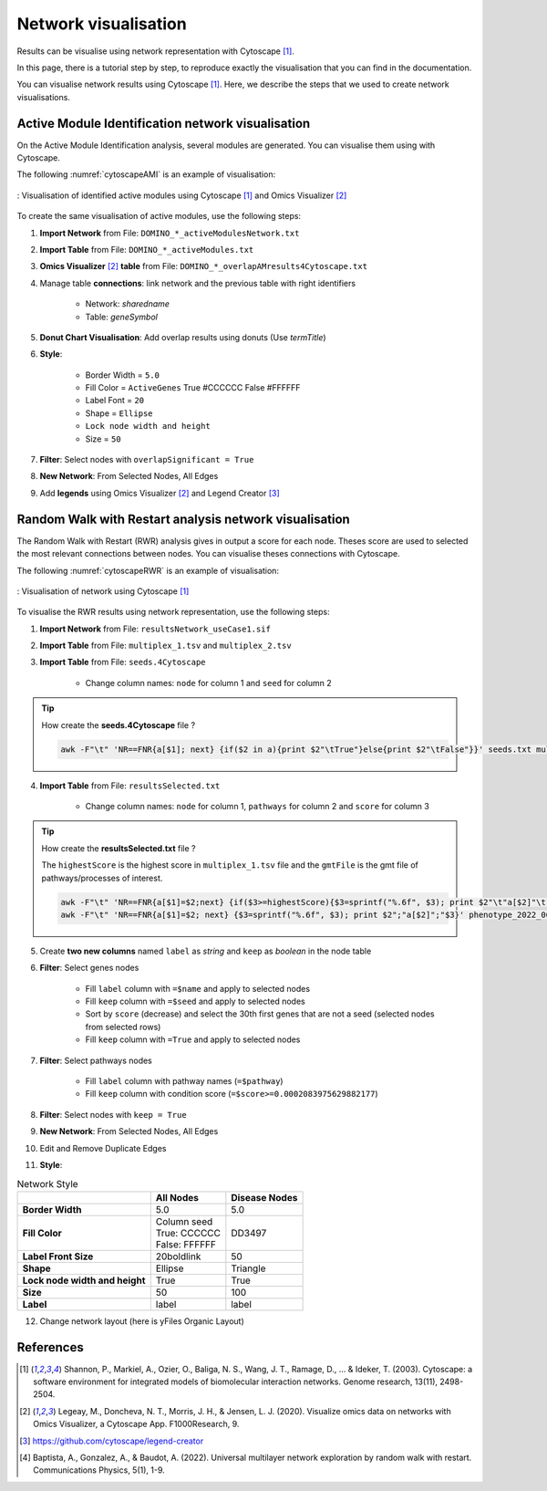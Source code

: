 ================================
Network visualisation
================================

Results can be visualise using network representation with Cytoscape [1]_.

In this page, there is a tutorial step by step, to reproduce exactly the visualisation that you can find in the
documentation.



You can visualise network results using Cytoscape [1]_. Here, we describe the steps that we used to create network visualisations.

.. _networkAMI:

Active Module Identification network visualisation
------------------------------------------------------------

On the Active Module Identification analysis, several modules are generated. You can visualise them using with Cytoscape.

The following :numref:`cytoscapeAMI` is an example of visualisation:

.. _cytoscapeAMI:
.. figure:: ../../pictures/example1_DOMINO_AMnetwork.png
    :alt: example1 AMI
    :align: center

    : Visualisation of identified active modules using Cytoscape [1]_ and Omics Visualizer [2]_

To create the same visualisation of active modules, use the following steps:

1. **Import Network** from File: ``DOMINO_*_activeModulesNetwork.txt``
2. **Import Table** from File: ``DOMINO_*_activeModules.txt``
3. **Omics Visualizer** [2]_ **table** from File: ``DOMINO_*_overlapAMresults4Cytoscape.txt``
4. Manage table **connections**: link network and the previous table with right identifiers

    - Network: *sharedname*
    - Table: *geneSymbol*

5. **Donut Chart Visualisation**: Add overlap results using donuts (Use *termTitle*)
6. **Style**:

    - Border Width = ``5.0``
    - Fill Color = ``ActiveGenes`` True #CCCCCC False #FFFFFF
    - Label Font = ``20``
    - Shape = ``Ellipse``
    - ``Lock node width and height``
    - Size = ``50``

7. **Filter**: Select nodes with ``overlapSignificant = True``
8. **New Network**: From Selected Nodes, All Edges
9. Add **legends** using Omics Visualizer [2]_ and Legend Creator [3]_

.. cssclass:: italic

    To run an Active Module Identification with data requested, see :ref:`Use-case 1 <useCase1_AMI>`
    or with data provided by users, see :ref:`Use-case 2 <useCase2_AMI>`.

.. _networkRWR:

Random Walk with Restart analysis network visualisation
----------------------------------------------------------------

The Random Walk with Restart (RWR) analysis gives in output a score for each node. Theses score are used to selected
the most relevant connections between nodes. You can visualise theses connections with Cytoscape.

The following :numref:`cytoscapeRWR` is an example of visualisation:

.. _cytoscapeRWR:
.. figure:: ../../pictures/RWR_pathwaysNet_useCase1.png
    :alt: useCase 1 RWR
    :align: center

    : Visualisation of network using Cytoscape [1]_

To visualise the RWR results using network representation, use the following steps:

1. **Import Network** from File: ``resultsNetwork_useCase1.sif``
2. **Import Table** from File: ``multiplex_1.tsv`` and ``multiplex_2.tsv``
3. **Import Table** from File: ``seeds.4Cytoscape``

    - Change column names: ``node`` for column 1 and ``seed`` for column 2

.. tip::

   How create the **seeds.4Cytoscape** file ?

   .. code-block:: bash

        awk -F"\t" 'NR==FNR{a[$1]; next} {if($2 in a){print $2"\tTrue"}else{print $2"\tFalse"}}' seeds.txt multiplex_1.tsv > seeds.4Cytoscape

4. **Import Table** from File: ``resultsSelected.txt``

    - Change column names: ``node`` for column 1, ``pathways`` for column 2 and ``score`` for column 3

.. tip::

   How create the **resultsSelected.txt** file ?

   The ``highestScore`` is the highest score in ``multiplex_1.tsv`` file and the ``gmtFile`` is the gmt file of
   pathways/processes of interest.

   .. code-block:: bash

        awk -F"\t" 'NR==FNR{a[$1]=$2;next} {if($3>=highestScore){$3=sprintf("%.6f", $3); print $2"\t"a[$2]"\t"$3}}' gmtFile multiplex_2.tsv > resultsSelected.txt
        awk -F"\t" 'NR==FNR{a[$1]=$2; next} {$3=sprintf("%.6f", $3); print $2";"a[$2]";"$3}' phenotype_2022_06_11_diseaseNames.hpoa multiplex_2.tsv | head -11 > resultsSelected.txt

5. Create **two new columns** named ``label`` as *string* and ``keep`` as *boolean* in the node table
6. **Filter**: Select genes nodes

    - Fill ``label`` column with ``=$name`` and apply to selected nodes
    - Fill ``keep`` column with ``=$seed`` and apply to selected nodes
    - Sort by ``score`` (decrease) and select the 30th first genes that are not a seed (selected nodes from selected rows)
    - Fill ``keep`` column with ``=True`` and apply to selected nodes

7. **Filter**: Select pathways nodes

    - Fill ``label`` column with pathway names (``=$pathway``)
    - Fill ``keep`` column with condition score (``=$score>=0.0002083975629882177``)

8. **Filter**: Select nodes with ``keep = True``
9. **New Network**: From Selected Nodes, All Edges
10. Edit and Remove Duplicate Edges
11. **Style**:

.. list-table:: Network Style
    :header-rows: 1
    :stub-columns: 1

    *   -
        - All Nodes
        - Disease Nodes
    *   - Border Width
        - 5.0
        - 5.0
    *   - Fill Color
        - | Column seed
          | True: CCCCCC
          | False: FFFFFF
        - DD3497
    *   - Label Front Size
        - 20boldlink
        - 50
    *   - Shape
        - Ellipse
        - Triangle
    *   - Lock node width and height
        - True
        - True
    *   - Size
        - 50
        - 100
    *   - Label
        - label
        - label

12. Change network layout (here is yFiles Organic Layout)

.. cssclass:: italic

    To perform a RWR with data extracted from requests, see :ref:`Use-case 1 <useCase1_AMI>`
    or with data provided by users, see :ref:`Use-case 2 <useCase2_AMI>`.

References
--------------------------------------------------

.. [1] Shannon, P., Markiel, A., Ozier, O., Baliga, N. S., Wang, J. T., Ramage, D., ... & Ideker, T. (2003). Cytoscape: a software environment for integrated models of biomolecular interaction networks. Genome research, 13(11), 2498-2504.
.. [2] Legeay, M., Doncheva, N. T., Morris, J. H., & Jensen, L. J. (2020). Visualize omics data on networks with Omics Visualizer, a Cytoscape App. F1000Research, 9.
.. [3] https://github.com/cytoscape/legend-creator
.. [4] Baptista, A., Gonzalez, A., & Baudot, A. (2022). Universal multilayer network exploration by random walk with restart. Communications Physics, 5(1), 1-9.
